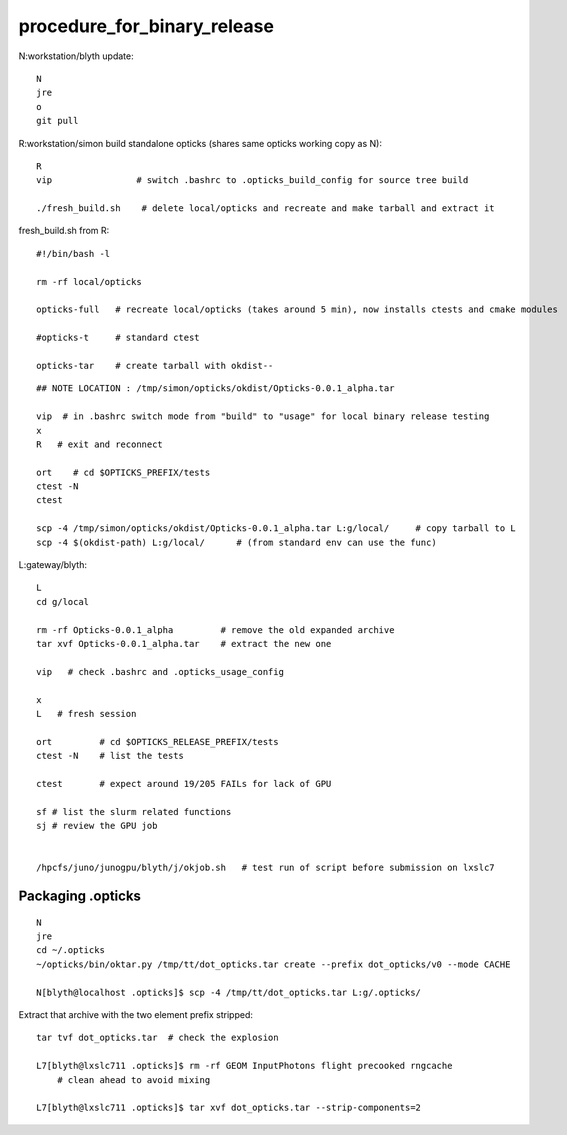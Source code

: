 procedure_for_binary_release
============================

N:workstation/blyth update::
 
   N
   jre
   o
   git pull 
  
R:workstation/simon build standalone opticks (shares same opticks working copy as N)::

   R
   vip                # switch .bashrc to .opticks_build_config for source tree build

   ./fresh_build.sh    # delete local/opticks and recreate and make tarball and extract it


fresh_build.sh from R::

    #!/bin/bash -l 

    rm -rf local/opticks  

    opticks-full   # recreate local/opticks (takes around 5 min), now installs ctests and cmake modules

    #opticks-t     # standard ctest 

    opticks-tar    # create tarball with okdist--


::


   ## NOTE LOCATION : /tmp/simon/opticks/okdist/Opticks-0.0.1_alpha.tar

   vip  # in .bashrc switch mode from "build" to "usage" for local binary release testing 
   x
   R   # exit and reconnect 

   ort    # cd $OPTICKS_PREFIX/tests
   ctest -N 
   ctest 

   scp -4 /tmp/simon/opticks/okdist/Opticks-0.0.1_alpha.tar L:g/local/     # copy tarball to L 
   scp -4 $(okdist-path) L:g/local/      # (from standard env can use the func)   

L:gateway/blyth::

   L
   cd g/local

   rm -rf Opticks-0.0.1_alpha         # remove the old expanded archive 
   tar xvf Opticks-0.0.1_alpha.tar    # extract the new one 

   vip   # check .bashrc and .opticks_usage_config 

   x
   L   # fresh session 

   ort         # cd $OPTICKS_RELEASE_PREFIX/tests
   ctest -N    # list the tests

   ctest       # expect around 19/205 FAILs for lack of GPU   

   sf # list the slurm related functions 
   sj # review the GPU job 


   /hpcfs/juno/junogpu/blyth/j/okjob.sh   # test run of script before submission on lxslc7 



Packaging .opticks
--------------------

::

     N
     jre
     cd ~/.opticks
     ~/opticks/bin/oktar.py /tmp/tt/dot_opticks.tar create --prefix dot_opticks/v0 --mode CACHE

     N[blyth@localhost .opticks]$ scp -4 /tmp/tt/dot_opticks.tar L:g/.opticks/

Extract that archive with the two element prefix stripped:: 

     tar tvf dot_opticks.tar  # check the explosion
     
     L7[blyth@lxslc711 .opticks]$ rm -rf GEOM InputPhotons flight precooked rngcache  
         # clean ahead to avoid mixing 
      
     L7[blyth@lxslc711 .opticks]$ tar xvf dot_opticks.tar --strip-components=2



